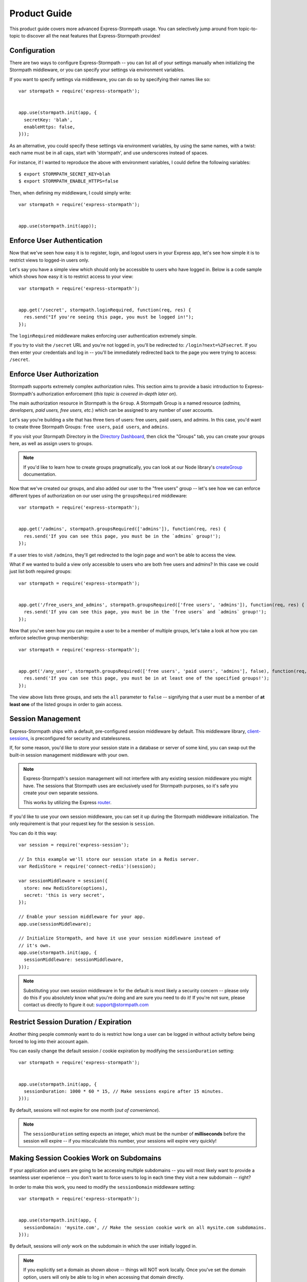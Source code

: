 Product Guide
=============

This product guide covers more advanced Express-Stormpath usage.  You can
selectively jump around from topic-to-topic to discover all the neat features
that Express-Stormpath provides!


Configuration
-------------

There are two ways to configure Express-Stormpath -- you can list all of your
settings manually when initializing the Stormpath middleware, or you can specify
your settings via environment variables.

If you want to specify settings via middleware, you can do so by specifying
their names like so::

    var stormpath = require('express-stormpath');


    app.use(stormpath.init(app, {
      secretKey: 'blah',
      enableHttps: false,
    }));

As an alternative, you could specify these settings via environment variables,
by using the same names, with a twist: each name must be in all caps, start with
'stormpath', and use underscores instead of spaces.

For instance, if I wanted to reproduce the above with environment variables, I
could define the following variables::

    $ export STORMPATH_SECRET_KEY=blah
    $ export STORMPATH_ENABLE_HTTPS=false

Then, when defining my middleware, I could simply write::

    var stormpath = require('express-stormpath');


    app.use(stormpath.init(app));


Enforce User Authentication
---------------------------

Now that we've seen how easy it is to register, login, and logout users in your
Express app, let's see how simple it is to restrict views to logged-in users only.

Let's say you have a simple view which should only be accessible to users who
have logged in.  Below is a code sample which shows how easy it is to restrict
access to your view::

    var stormpath = require('express-stormpath');


    app.get('/secret', stormpath.loginRequired, function(req, res) {
      res.send("If you're seeing this page, you must be logged in!");
    });


The ``loginRequired`` middleware makes enforcing user authentication extremely
simple.

If you try to visit the ``/secret`` URL and you're not logged in, you'll be
redirected to: ``/login?next=%2Fsecret``.  If you then enter your credentials
and log in -- you'll be immediately redirected back to the page you were trying
to access: ``/secret``.


Enforce User Authorization
--------------------------

Stormpath supports extremely complex authorization rules.  This section aims to
provide a basic introduction to Express-Stormpath's authorization enforcement
(*this topic is covered in-depth later on*).

The main authorization resource in Stormpath is the ``Group``.  A Stormpath
Group is a named resource (*admins, developers, paid users, free users, etc.*)
which can be assigned to any number of user accounts.

Let's say you're building a site that has three tiers of users: free users, paid
users, and admins.  In this case, you'd want to create three Stormpath Groups:
``free users``, ``paid users``, and ``admins``.

If you visit your Stormpath Directory in the `Directory Dashboard`_, then
click the "Groups" tab, you can create your groups here, as well as assign users
to groups.

.. note::
    If you'd like to learn how to create groups pragmatically, you can look at
    our Node library's `createGroup`_ documentation.

Now that we've created our groups, and also added our user to the "free users"
group -- let's see how we can enforce different types of authorization on
our user using the ``groupsRequired`` middleware::

    var stormpath = require('express-stormpath');


    app.get('/admins', stormpath.groupsRequired(['admins']), function(req, res) {
      res.send('If you can see this page, you must be in the `admins` group!');
    });

If a user tries to visit ``/admins``, they'll get redirected to the login page
and won't be able to access the view.

What if we wanted to build a view only accessible to users who are both free
users and admins?  In this case we could just list both required groups::

    var stormpath = require('express-stormpath');


    app.get('/free_users_and_admins', stormpath.groupsRequired(['free users', 'admins']), function(req, res) {
      res.send('If you can see this page, you must be in the `free users` and `admins` group!');
    });

Now that you've seen how you can require a user to be a member of multiple
groups, let's take a look at how you can enforce selective group membership::

    var stormpath = require('express-stormpath');


    app.get('/any_user', stormpath.groupsRequired(['free users', 'paid users', 'admins'], false), function(req, res) {
      res.send('If you can see this page, you must be in at least one of the specified groups!');
    });

The view above lists three groups, and sets the ``all`` parameter to ``false``
-- signifying that a user must be a member of **at least one** of the listed
groups in order to gain access.


Session Management
------------------

Express-Stormpath ships with a default, pre-configured session middleware by
default.  This middleware library, `client-sessions`_, is preconfigured for
security and statelessness.

If, for some reason, you'd like to store your session state in a database or
server of some kind, you can swap out the built-in session management middleware
with your own.

.. note::
    Express-Stormpath's session management will not interfere with any existing
    session middleware you might have.  The sessions that Stormpath uses are
    exclusively used for Stormpath purposes, so it's safe you create your own
    separate sessions.

    This works by utilizing the Express `router`_.

If you'd like to use your own session middleware, you can set it up during the
Stormpath middleware initialization.  The only requirement is that your request
key for the session is ``session``.

You can do it this way::

    var session = require('express-session');

    // In this example we'll store our session state in a Redis server.
    var RedisStore = require('connect-redis')(session);

    var sessionMiddleware = session({
      store: new RedisStore(options),
      secret: 'this is very secret',
    });

    // Enable your session middleware for your app.
    app.use(sessionMiddleware);

    // Initialize Stormpath, and have it use your session middleware instead of
    // it's own.
    app.use(stormpath.init(app, {
      sessionMiddleware: sessionMiddleware,
    }));

.. note::
    Substituting your own session middleware in for the default is most likely a
    security concern -- please only do this if you absolutely know what you're
    doing and are sure you need to do it!  If you're not sure, please contact us
    directly to figure it out: support@stormpath.com


Restrict Session Duration / Expiration
--------------------------------------

Another thing people commonly want to do is restrict how long a user can be
logged in without activity before being forced to log into their account again.

You can easily change the default session / cookie expiration by modifying the
``sessionDuration`` setting::

    var stormpath = require('express-stormpath');


    app.use(stormpath.init(app, {
      sessionDuration: 1000 * 60 * 15, // Make sessions expire after 15 minutes.
    }));

By default, sessions will not expire for one month (*out of convenience*).

.. note::
    The ``sessionDuration`` setting expects an integer, which must be the number
    of **milliseconds** before the session will expire -- if you miscalculate
    this number, your sessions will expire very quickly!


Making Session Cookies Work on Subdomains
-----------------------------------------

If your application and users are going to be accessing multiple subdomains --
you will most likely want to provide a seamless user experience -- you don't
want to force users to log in each time they visit a new subdomain -- right?

In order to make this work, you need to modify the ``sessionDomain`` middleware
setting::

    var stormpath = require('express-stormpath');


    app.use(stormpath.init(app, {
      sessionDomain: 'mysite.com', // Make the session cookie work on all mysite.com subdomains.
    }));

By default, sessions will *only* work on the subdomain in which the user
initially logged in.

.. note::
    If you explicitly set a domain as shown above -- things will NOT work
    locally.  Once you've set the domain option, users will only be able to log
    in when accessing that domain directly.


Enable Caching
--------------

The best kind of websites are fast websites.  As of version **0.1.5**,
Express-Stormpath includes built-in support for caching.  You can currently use
either:

- A local memory cache (*default*).
- A `memcached`_ cache.
- A `redis`_ cache.

All can be easily configured using configuration variables.

There are several configuration settings you can specify when initializing the
Stormpath middleware:

- ``cache`` - The type of cache to use: ``'memory'``, ``'memcached'``, or
  ``'redis'``).  Defaults to ``'memory'``.  If you want to use local memory as a
  cache, just set memory here and leave all other fields blank!
- ``cacheHost`` - The hostname of the cache (*ex: '127.0.0.1'*).
- ``cachePort`` - The port of the cache (*ex: 11211*).
- ``cacheTTL`` - The amount of time (*in seconds*) to cache resources before
  expiring them.  Defaults to ``300``.
- ``cacheTTI`` - If this amount of time has passed (*in seconds*) since a
  resource was last accessed, it will be expired.  Defaults to ``300``.
- ``cacheOptions`` - An object which holds additional configuration options for
  the cache (*like username, password, etc.*).

Here's an example showing how to enable caching for a memcached server that is
running locally with no username / password::

    var stormpath = require('express-stormpath');


    app.use(stormpath.init(app, {
      cache: 'memcached',
      cacheHost: '127.0.0.1',
      cachePort: 11211,
    }));

Here's an example which shows how to enable caching for a redis server that is
running locally with a required password::

    var stormpath = require('express-stormpath');


    app.use(stormpath.init(app, {
      cache: 'redis',
      cacheHost: '127.0.0.1',
      cachePort: 6379,
      cacheOptions: {
        auth_pass: 'xxx',
      },
    }));


Access User Data
----------------

Let's take a quick look at how we can access user data from a custom view.

Let's say we've defined a simple view that should simply display a user's email
address.  We can make use of the magical ``res.locals.user`` context variable to
do this::

    var stormpath = require('express-stormpath');


    app.get('/email', stormpath.loginRequired, function(req, res) {
      res.send('Your email address is:', res.locals.user);
    });

The ``res.locals.user`` context allows you to directly interact with the current
``user`` object.  This means you can perform *any* action on the ``user`` object
directly.

For more information on what you can do with a ``user`` object, please see
the Node library documentation: http://docs.stormpath.com/nodejs/api/account

Let's say you want to change a user's ``givenName`` (*first name*).  You could
easily accomplish this with the following code::

    // assuming we're inside of a request
    res.locals.user.givenName = 'Randall';
    res.locals.user.save(function(err) {
      if (!err) {
        console.log('User change saved successfully.');
      }
    });

As you can see above, you can directly modify ``user`` attributes, then
persist any changes by running ``res.locals.user.save()``.


Handling Events
---------------

As of Express-Stormpath **0.2.8**, it is now possible to handle specific events!
This means you can run your own custom code when a specific event happens.

All supported events are listed below.


Post Registration
.................

Want to run some custom code after a user registers for your site?  If so, this
is the event you want to handle!

By defining a ``postRegistrationHandler`` you're able to do stuff like:

- Send a new user a welcome email.
- Generate API keys for all new users.
- Setup Stripe billing.
- etc.

To use a ``postRegistrationHandler``, you need to define your handler function
in the Stormpath middleware setup::

    app.use(stormpath.init(app, {
      postRegistrationHandler: function(account, res, next) {
        console.log('User:', account.email, 'just registered!');
        next();
      },
    }));

As you can see in the example above, the ``postRegistrationHandler`` function
takes in three parameters:

- ``account``: The new, successfully created, user account.
- ``res``: The Express response object.  This can be used to modify the HTTP
  response directly.
- ``next``: The callback to call when you're done doing whatever it is you want
  to do.  If you call this, execution will continue on normally.  If you don't
  call this, you're responsible for handling the response.

In the example below, we'll use the ``postRegistrationHandler`` to redirect the
user to a special page (*instead of the normal registration flow*)::

    app.use(stormpath.init(app, {
      postRegistrationHandler: function(account, res, next) {
        res.redirect(302, '/secretpage').end();
      },
    }));


Working With Custom User Data
-----------------------------

In addition to managing basic user fields, Stormpath also allows you to store
up to 10MB of JSON information with each user account!

Instead of defining a database table for users, and another database table for
user profile information -- with Stormpath, you don't need either!

Let's take a look at how easy it is to store custom data on a ``user``
model::

    // assuming we're inside of a request
    res.locals.user.customData.somefield = 'somevalue';
    res.locals.user.customData['anotherfield'] = {'json': 'data'};
    res.locals.user.customData['woot'] = 10.202223;
    res.locals.user.save();

    user.customData['woot'];
    // 10.202223

    delete user.customData['woot'];
    user.save(function(err, updatedUser) {
      if (!err) {
        updatedUser.customData.woot;
        // undefined
      }
    });

As you can see above -- storing custom information on a ``user`` account is
extremely simple!

Extra Context For Templates
------------------------------------

Your app might need to add custom data like analytics code to the templates. This
data will most likely change depending of the environment you are running on and you
can't hardcode it in the template.

To fix that you can pass extra context to Express-Stormpath like so::

    var stormpath = require('express-stormpath');

    app.use(stormpath.init(app, {
      templateContext: {
        extraData: 'This is extra data.',
        googleAnalyticsID: 'UA-0000000-1',
        mixpanelID: '123456'
      }
    }));

And in each template, you'll have access to ``extraData`` and the other variables
you defined. Keep in mind that thosevalues might override the ones from 
Express-Stormpath. If you experience clashes, you might need to check your variable names first.

Automatic Expansion
-------------------

As of Express-Stormpath **0.4.3**, you can now take advantage of automatic
expansion.  Automatic expansion allows you to more easily work with user data.

Let's say you're working on an app which makes use of the ``customData``
property.  As mentioned in the previous section, you could always work with this
data in each route by requesting it like so::

    app.get('/', stormpath.loginRequired, function(req, res) {
      req.user.getCustomData(function(err, data) {
        res.json(data);
      });
    });

However -- this is a bit nasty, right?  If you know that you always want to use
``customData`` -- then having to repeatedly call ``req.user.getCustomData`` over
and over again is going to get boring!

With automatic expansion, you can pass in a configuration option when setting up
your middleware, and tell it you want a particular property to be expanded
automatically -- for instance::

    app.use(stormpath.init(app, {
      expandCustomData: true,
    });

Now, inside of *any* route, you could do the following::

    app.get('/', stormpath.loginRequired, function(req, res) {
      res.json(req.user.customData);
    });

As you can see above, by automatically expanding the ``customData`` property, it
means you don't have to make any additional Stormpath calls -- it will happen
automatically on each request!

You can expand any of the *"linked resources"* below:

- ``apiKeys`` - A user's API keys.
- ``customData`` - A user's custom data.
- ``directory`` - A user's directory data.
- ``groups`` - A user's group data.
- ``groupMemberships`` - A user's group membership data.
- ``providerData`` - A user's provider data (*for social login providers*).
- ``tenant`` - A user's tenant data.

Now, some of the linked resources above are simple JSON objects:

- ``customData``
- ``directory``
- ``providerData``
- ``tenant``

Each of the above objects contains some fields, and can be referenced like a
normal JSON object.

The other fields, however:

- ``apiKeys``
- ``groups``
- ``groupMemberships``

Are collections -- and they can't be queried in a single request.

Take ``groups``, for instance, if your account is a member of 1,000 groups, you
won't be able to squeeze all 1,000 groups into a single object (*it's just not
efficient*) -- so instead, you have to iterate over the collection.

Below is an example which shows how you can iterate over a collection resource
(*groups, in this case*)::

    app.get('/', stormpath.loginRequired, function(req, res) {
      req.user.groups.each(function(group, callback) {
        console.log('group:', group);
        callback();
      }, function() {
        res.send('Finished logging all groups to the console!')
      });
    });

Each collection resource has an ``each`` method which takes in two functions
with signature: ``function(data, callback), function()``.  The first function
will be called for each resource in the collection.  The second function will be
called when you've finished iterating through all of the available resources.

So, given the example above, we could just as easily iterate over all of a
user's ``apiKeys``::

    app.get('/', stormpath.loginRequired, function(req, res) {
      req.user.apiKeys.each(function(apiKey, callback) {
        console.log('apiKey:', apiKey);
        callback();
      }, function() {
        res.send('Finished logging all apiKeys to the console!')
      });
    });

Below is a full list of the available expansion options that you'll need to
enable in your middleware if you'd like to turn expansion on (*each field can be
enabled by setting its value to true*):

- ``expandApiKeys``
- ``expandCustomData``
- ``expandDirectory``
- ``expandGroups``
- ``expandGroupMemberships``
- ``expandProviderData``
- ``expandTenant``


API Authentication
------------------

In addition to handling user login, registration, etc. for web users -- you can
also use Stormpath to secure your REST API.

Typically, securing REST APIs is a lot of work:

- You need to assign users API keys.
- You need to cache the API keys for validation when users make requests
  (*nobody likes a slow API!*).
- You need to allow users to exchange their API keys for Oauth tokens (*if you
  want to support Oauth*).

With Stormpath, however, this process is greatly simplified.  Stormpath can
create API keys for your users, store them securely, and completely handle API
authentication / caching.


Create API Keys
...............

Before you can secure your REST API, you'll need to provision an API key pair
for one of your Stormpath users.

To do this (*assuming you're inside of an Express route*), you can call the
``createApiKey`` method on your user object like so::

    // Create an API key pair for the current user.
    app.post('/create', stormpath.loginRequired, function(req, res) {
      res.locals.user.createApiKey(function(err, apiKey) {
        if (err) {
          res.json(503, { error: 'Something went wrong. Please try again.' });
        } else {
          res.json({ id: apiKey.id, secret: apiKey.secret });
        }
      });
    });

The above route will create a new API key for the logged in user, then return it
as JSON.  Each API key pair has two parts:

- ``id`` - An API key ID -- this is similar to a username.
- ``secret`` - An API key secret -- this is similar to a password.

Both the id and secret *must* be given to your user, as both will be needed for
API authentication.

Once you've created at least one API key pair for your user, you can then allow
this user to authenticate using their API keys against your API service.


Authenticating via Basic Auth
.............................

If you're building a REST API, the simplest way to secure your API is using HTTP
basic authentication.

Essentially what this means is that a developer will be able to access your API
by specifying their API key ID and secret when making requests to your API.

To allow a user to authenticate via basic authentication, all you need to use is
the ``apiAuthenticationRequired`` middleware in your route::

    // This API endpoint is *only* accessible to users with valid API keys.
    app.get('/me', stormpath.apiAuthenticationRequired, function(req, res) {
      var user = res.locals.user;
      res.json({
        givenName: user.givenName,
        surname: user.surname,
        email: user.email,
      });
    });

Now, let's see how a developer can successfully use this API endpoint defined
above.

First, we'll use the `curl`_ command to make an API request to this endpoint
*without specifying our API credentials*::

    $ curl -v http://localhost:3000/me
    {"error":"Invalid API credentials."}

As you can see above, by hitting the API endpoint with no credentials, a JSON
error is returned automatically (*along with an HTTP 401 UNAUTHORIZED status
code*).

Now, let's try this again by specifying our user's API credentials (*that we
generated in the previous section*)::

    $ curl -v --user id:secret http://localhost:3000/me
    {"givenName":"Randall","surname":"Degges","email":"r@rdegges.com"}

As you can see, by specifying my developer API credentials, I was able to
successfully authenticate against the REST API!

Using basic authentication, along with SSL, is an *excellent* way to secure
your REST API.


Authenticating via OAuth
........................

OAuth is another popular way to secure REST APIs.

The way OAuth works is as follows:

- You've built a REST API that you want to secure.
- You've got developer accounts, and each developer account has an API key
  pair.
- A developer makes an HTTP POST request to your API service at the URL
  ``/oauth``, and authenticates via HTTP basic authentication.
- If the request to ``/oauth`` was successful, an OAuth token will be returned
  to the developer.  This token is a long string that expires in a given amount
  of time (*by default, OAuth tokens expire after one hour*).
- After the developer has this OAuth token, they can use this to authenticate
  future API requests instead of using their API key directly.

OAuth serves to provide additional security over basic authentication if you'd
like to give out more advanced / restricted access to your developers.

Typically, if you're building a REST API, and aren't sure which form of
authentication to offer -- it's a much better idea to simply use basic
authentication (*covered in the previous section*).

If you'd still like to use OAuth, continue reading!


Configuring OAuth Token Settings
^^^^^^^^^^^^^^^^^^^^^^^^^^^^^^^^

This library comes with OAuth support out-of-the box.  There are two
configuration options you can specify when initializing the Stormpath middleware
which control your OAuth flow:

- ``getOauthTokenUrl`` - The URL at which OAuth tokens can be retrieved.
  Defaults to ``/oauth``.
- ``oauthTTL`` - The amount of time (*in seconds*) that OAuth tokens last.
  Defaults to ``3600`` (*one hour*).

Here's an example of how to set both of these attributes::

    app.use(stormpath.init(app, {
      getOauthTokenUrl: '/oauth',
      oauthTTL: 3600,
    }));


Getting an OAuth Token
^^^^^^^^^^^^^^^^^^^^^^

Now that you've configured your OAuth settings, developers will be able to
retrieve OAuth tokens by hitting your OAuth URL (*/oauth by default*) with
their API credentials.

Below is an example request using curl, which demonstrates the proper way to
request an OAuth token::

    $ curl -v --user id:secret http://localhost:3000/oauth?grant_type=client_credentials
    {"access_token":"eyJ0eXAiOiJKV1QiLCJhbGciOiJIUzI1NiJ9.eyJzdWIiOiJEUExSSTVUTEVNMjFTQzNER0xHUjBJOFpYIiwiaXNzIjoiaHR0cHM6Ly9hcGkuc3Rvcm1wYXRoLmNvbS92MS9hcHBsaWNhdGlvbnMvNWpvQVVKdFZONHNkT3dUVVJEc0VDNSIsImlhdCI6MTQwNjY1OTkxMCwiZXhwIjoxNDA2NjYzNTEwLCJzY29wZSI6IiJ9.ypDMDMMCRCtDhWPMMc9l_Q-O-rj5LATalHYa3droYkY","token_type":"bearer","expires_in":3600}

.. note::
    If you're wondering why the ``?grant_type=client_credentials`` querystring
    exists -- it's part of the OAuth spec: http://tools.ietf.org/html/rfc6749

The response is a JSON object which contains:

- ``access_token`` - Your OAuth access token.  This can be used to authenticate
  via subsequent requests.
- ``token_type`` - This will always be ``'bearer'``.
- ``expires_in`` - This is the amount of seconds (*as an integer*) for which
  this token is valid.


Making OAuth Requests
^^^^^^^^^^^^^^^^^^^^^

Now that you've got an OAuth access token, you can use this to make API requests
securely to you REST API.

Let's say you've defined the following API endpoint::

    // This API endpoint is *only* accessible to users with a valid OAuth token.
    app.get('/me', stormpath.apiAuthenticationRequired, function(req, res) {
      var user = res.locals.user;
      res.json({
        givenName: user.givenName,
        surname: user.surname,
        email: user.email,
      });

By using the ``stormpath.apiAuthenticationRequired`` middleware, users will be
authenticated automatically on your behalf.

Here's a sample curl request to this endpoint without any credentials::

    $ curl -v http://localhost:3000/me
    {"error":"Invalid API credentials."}

And here's a sample curl request to this endpoint with the Bearer token
included::

    $ curl -v -H 'Authorization: Bearer eyJ0eXAiOiJKV1QiLCJhbGciOiJIUzI1NiJ9.eyJzdWIiOiJEUExSSTVUTEVNMjFTQzNER0xHUjBJOFpYIiwiaXNzIjoiaHR0cHM6Ly9hcGkuc3Rvcm1wYXRoLmNvbS92MS9hcHBsaWNhdGlvbnMvNWpvQVVKdFZONHNkT3dUVVJEc0VDNSIsImlhdCI6MTQwNjY1OTkxMCwiZXhwIjoxNDA2NjYzNTEwLCJzY29wZSI6IiJ9.ypDMDMMCRCtDhWPMMc9l_Q-O-rj5LATalHYa3droYkY' http://localhost:3000/me
    {"givenName":"Randall","surname":"Degges","email":"r@rdegges.com"}

As you can see, by correctly specifying your OAuth token, you're able to
authenticate against the API endpoint easily!


Customize Redirect Logic
------------------------

As you might have already noticed by playing around with the registration and
login pages -- when you first register or log into an account, you'll be
immediately redirected to the URL ``/``.

This is actually a configurable setting -- you can easily modify this default
redirect URL by adding the following config setting::

    app.use(stormpath.init(app, {
      redirectUrl: '/dashboard',
    }));

This allows you to build nicer apps as you can do stuff like redirect newly
registered users to a tutorial, dashboard, or something similar.

What if someone visits the login route when they are logged in?  By default
they will see the login screen again, but, but enabling the ``enableAutoLogin``
feature, users who are already logged in will be automatically redirected to
your ``redirectUrl`` -- skipping the login page all together::

    app.use(stormpath.init(app, {
      enableAutoLogin: true,
    }));

.. note::
    If a user visits a page which has restricted access, they'll be redirected
    to the login page.  Once the user logs in, they'll be immediately redirected
    back to whatever page they were initially trying to access (*this behavior
    overrides the ``redirectUrl`` setting*).


Customize User Registration Fields
----------------------------------

In many cases you might want to change the fields you collect when a user
registers.  Let's customize the fields we ask for when a user registers!

Every user you register ends up getting stored in Stormpath as an `Account`_
object.  Accounts in Stormpath have several fields you can set:

- username
- email (**required**)
- password (**required**)
- givenName (**required**) also known as "first name"
- middleName
- surname (**required**) also known as "last name"

By default, the built-in registration view that Express-Stormpath ships with gets
you a registration page that looks like this:

.. image:: /_static/registration-page.png

As you can see, it includes the ``givenName``, ``middleName``, ``surname``,
``email``, and ``password`` fields by default.  All of these fields are
required, with the exception of ``middleName``.

What happens if a user enters an invalid value -- or leaves a required field
blank?  They'll see something like this:

.. image:: /_static/registration-page-error.png

But what if you want to force the user to enter a value for middle name?  Doing
so is easy!  Express-Stormpath is **highly customizable**, and allows you to
easily control which fields are accepted, and which fields are required.

To require a user to enter a middle name field, set the following value in your
Express app config::

    app.use(stormpath.init(app, {
      enableMiddleName: true,
      requireMiddleName: true,
    }));

Now go ahead and give it a try -- if you attempt to create a new user and don't
specify a middle name, you'll see an error!

.. note::
    Each Stormpath field allows you to specify two config values:
    ``enableFieldName`` and ``requireFieldName``.  The ``enableXXX`` setting
    controls whether or not the specified field is displayed on the registration
    page -- the ``requireXXX`` field controls whether or not the specified field
    is required by the user to successfully complete the registration process.

Lastly, it's also simple to add in a ``username`` field (*either required or
optional*).  Just like the examples above, you can use the ``enable`` and
``require`` settings to control the registration behavior::

    app.use(stormpath.init(app, {
      enableUsername: true,
      requireUsername: true,
    }));

And that's it!


Customize User Login Fields
---------------------------

If you visit your login page (``/login``), you will see (*by default*), two
input boxes: one for ``email`` and one for ``password``.

While this is fine for most purposes, sometimes you might want to let users log
in with a ``username`` **or** ``email`` (especially if your site collects
``username`` during registration).

Doing this is simple: by enabling the ``enableUsername`` setting you'll not
only make the ``username`` field available on the registration page,
but also on the login page (*so users can log in by entering either their
``username`` or ``email`` and ``password``*).

To enable ``username`` support, just set the following config variable::

    app.use(stormpath.init(app, {
      enableUsername: true,
    }));

You should now see the following on your login page:

.. image:: /_static/login-page.png

.. note::
    In the example above we didn't set the ``requireUsername`` field
    to ``true`` -- if we did, this would ensure that when a new user registers
    for the site, they **must** pick a ``username``.

    The ``requireUsername`` field has no effect on the login page.


Customize User Registration, Login, and Logout Routes
-----------------------------------------------------

By default, Express-Stormpath automatically enables three separate views and
routes:

- ``/register`` - the registration view
- ``/login`` - the login view
- ``/logout`` - the logout view

Customizing the built-in URL routes is quite simple.  There are several config
variables you can change to control these URL mappings.  To change them, just
modify your app's config.

- ``registrationUrl`` -- default: ``/register``
- ``loginUrl`` -- default: ``/login``
- ``logoutUrl`` -- default: ``/logout``

If you were to modify your config such that::

    app.use(stormpath.init(app, {
      registrationUrl: '/welcome',
    }));

Then visit ``/welcome``, you'd see your registration page there, instead!


Custom Views & Routes
---------------------

Now that your website is fully functioning with login and registration,
you'll want to add your own pages to the site!  In Express these are
referred to as views that are served by routes.

You  need to tell Express which templating engine you'd like to use.
While we use Jade for the built-in views you are free to use your engine
of choice when creating your own pages.

Using Jade
.................

If you wish to use Jade, you'll need to add the Jade package to your project::

    npm install --save jade

Then declare this in your configuration::

    app.set('views', './views');
    app.set('view engine', 'jade');

With that you're good to go!  Going back to our previous example, let's say
we had a page that we wanted to serve at ``/secret``.  We'll create a file
``views/secret.jade`` and put this template in it::

    html
      head
        title=title
      body
        p Hello, #{user.username}
        p You are permitted to see the secrets

Then create a route handler for this page::

    app.get('/secret', stormpath.loginRequired, function(req, res) {
      res.render('secret', {
        title: 'Top Secret HQ'
      });
    });

Using EJS
.........

Jade not your thing?  No problem!  EJS is just as easy to configure.

Just install the package::

    npm install --save ejs

Then configure your app like this::

    app.set('views', './views');
    app.engine('html', require('ejs').renderFile);
    app.set('view engine', 'html');

EJS uses HTML, so your file will now be named ``views/secret.html`` and will
look like this::

    <html>
      <head>
        <title><%= title %></title>
      </head>
      <body>
        <p>Hello, <%= user.username %></p>
        <p>You are permitted to see the secrets</p>
      </body>
    </html>

The route handler will look exactly the same as the Jade example above.  That
is the beauty of the templating layer in Express!


Customize the Built-in Views
----------------------------

Although I personally find our registration and login pages to be incredibly
good looking -- I realize that you might not share my same design passion!

Express-Stormpath was built with customizability in mind, and makes it very easy
to build your own custom registration and login views.

Let's start by looking at the built-in views:
https://github.com/stormpath/stormpath-express/tree/master/lib/views

Here's a quick rundown of what each template is for:

- ``base.jade`` is the base template that the registration and login templates
  extend.  It provides a basic `bootstrap`_ based layout, with a couple of
  blocks for customizing the child templates.
- ``login.jade`` is the login page.  It has some logic to flash error messages
  to the user if something fails, and also dynamically determines which input
  boxes to display based on the app's settings.
- ``register.jade`` is the registration page.  It has some logic to flash error
  messages to the user if something fails, and also dynamically determines
  which input boxes to display based on the app's settings.

If you're comfortable with `Jade`_, you can copy these templates to your
project directly, and customize them yourself.  If you're not already a super
Express guru, continue reading!


The Most Basic View
...................

Let's say you want to build your own, fully customized registration and login
views -- no problem!

The first thing you need to do is create two views in the ``views``
directory of your project.

First, copy the following code into ``views/register.jade``::

    // Display an error if there is any.
    if error
      p #{error}

    form(method='post')
      input(name='_csrf', type='hidden', value=csrfToken)

      // This block of code renders the desired input boxes for registering users.
      if app.get('stormpathEnableUsername')
        input(placeholder='Username', name='username', required=app.get('stormpathRequireUsername') ? true : false, type='text')

      if app.get('stormpathEnableGivenName')
        input(placeholder='First Name', name='givenName', required=app.get('stormpathRequireGivenName') ? true : false, type='text')

      if app.get('stormpathEnableMiddleName')
        input(placeholder='Middle Name', name='middleName', required=app.get('stormpathRequireMiddleName') ? true : false, type='text')

      if app.get('stormpathEnableSurname')
        input(placeholder='Last Name', name='surname', required=app.get('stormpathRequireSurname') ? true : false, type='text')

      input(placeholder='Email', name='email', required='true', type='text')
      input(placeholder='Password', name='password', required='true', type='password')

      button(type='submit') Create Account

The simple template you see above is the most basic possible registration page.
It renders all of the appropriate input forms, based on your settings.

Next, copy the following code into ``views/login.jade``::

    // Display an error if there is any.
    if error
      p #{error}

    form(method='post')
      input(name='_csrf', type='hidden', value=csrfToken)

      if app.get('stormpathEnableUsername')
        input(placeholder='Username or Email', required=true, name='login', type='text')
      else
        input(placeholder='Email', required=true, name='login', type='text')

      input(placeholder='Password', required=true, type='password', name='password')
      button(type='submit') Log In

This is the most basic login template possible.


Update Template Paths
.....................

Now that you've got the simplest possible templates ready to go, let's activate
them!  In your app's config, you'll need to specify the path to your new
templates like so::

    app.use(stormpath.init(app, {
      registrationView: __dirname + '/views/register.jade',
      loginView: __dirname + '/views/login.jade',
    }));

That will tell Express-Stormpath to render the templates you created above instead
of the built-in ones!

Now, if you open your browser and checkout ``/register`` and ``/login``, you
should see something like the following:

.. image:: /_static/registration-page-basic.png

.. image:: /_static/login-page-basic.png

**BAM!**  That wasn't so bad, was it?  You now have your own customized
registration and login templates -- all you need to do now is design them the
way you want!


Disable the Built-in Views
--------------------------

If for some reason you want to write your own registration, login, and logout
views (*not recommended*), you can easily disable all of the automatic
functionality described above by modifying your app config and adding the
following::

    app.use(stormpath.init(app, {
      enableRegistration: false,
      enableLogin: false,
      enableLogout: false,
    }));


Passing Extra Variables to the Built-in Templates
-------------------------------------------------

If you've started to customize the base Stormpath templates that render the
registration and login pages (*as well as many others*), you might have been
wondering how you can pass extra information into each template -- stuff like
your Google Analytics tracking code, social sharing stuff, etc.

As of Express-Stormpath **0.4.9**, you're now able to define a JSON object that
will be automatically available to all of the Stormpath templates!

The way this works is simple.

Firstly, you can you specify your template variables during the middleware
initialization process or via an environment variable::

    app.use(stormpath.init(app, {
      templateContext: {
        googleAnalyticsCode: 'UA-XXX-XX',
        intercomId: 'xxx',
      },
    }));

Or, if you prefer environment variables::

    $ export STORMPATH_TEMPLATE_CONTEXT='{"googleAnalyticsCode": "UA-XXX-XX", "intercomId": "xxx"}'

Now that you've defined your variables, you can use them freely inside of your
customized Stormpath templates!  For example, if you wanted to customize the
built-in ``registration.jade`` template, you could create a new Jade file that
looks like this::

    html
      body
        script(type="text/javascript").
          (function(i,s,o,g,r,a,m){i['GoogleAnalyticsObject']=r;i[r]=i[r]||function(){
          (i[r].q=i[r].q||[]).push(arguments)},i[r].l=1*new Date();a=s.createElement(o),
          m=s.getElementsByTagName(o)[0];a.async=1;a.src=g;m.parentNode.insertBefore(a,m)
          })(window,document,'script','//www.google-analytics.com/analytics.js','ga');

          ga('create', '#{googleAnalyticsCode}', 'auto');
          ga('send', 'pageview');

See how the template above now has the Google Analytics Tracking code embedded
in it?  This is working because the ``#{googleAnalyticsCode}`` variable is being
made available to your templates automatically.

Lastly, in order to activate your new template, you need to activate it::

    app.use(stormpath.init(app, {
      registrationView: __dirname + '/views/register.jade',
    }))

Once you've done that, you'll be good to go!


Use Account Verification
------------------------

As of Express-Stormpath **0.1.8**, it is now possible to easily enable an
"Account Verification Workflow", which makes newly registered users click a link
in in their email inbox before completing user the user registration process.

If you'd like to ensure your users are registering with legitimate email
addresses, this feature makes the process as painless as possible =)


Configure the Workflow
......................

The first thing you need to do to enable "Account Verification" functionality
in your Express app is visit the `Directory Dashboard`_ and select your default
user directory.

Next, you should see several options in a tab.  You will want to click the
"Workflows" button.  Once you've landed on this page, you'll then want to click
the "show" link to the right of the "Account Registration and Verification"
header.  This section allows you to configure your "Account Verification"
settings.

On this page, the only thing you **need** to change is the "Account Verification
Base URL" setting at the top.  You need to set this to be:
``https://mysite.com/verified``, substituting in your own website address.

For instance, if your site lives at ``https://www.mysite.com``, you'll want to
set "Account Verification Base URL" to ``https://www.mysite.com/verified``.

This URL determines where a user will be redirected after clicking the
verification link in the email we send them.  If you're testing things out
locally, you can also set this to a local URL (eg:
``http://localhost:3000/verified``).

After setting "Account Verification Base URL", you can also adjust any of the
other settings below -- you can customize the email templates that are used to
email the user, and a variety of other options.

When you're finished customizing the "Account Verification Workflow", be sure
to hit the "Update" button at the bottom of the page.


Enable Account Verification in Your App
.......................................

Now that you've configured the "Account Verification" settings on Stormpath's
side, you need to configure your Express application to enable account
verification.

You can do this easily by modifying your application config like so::

    app.use(stormpath.init(app, {
      enableAccountVerification: true,
    }));

And...  That's all you have to do!


Test it Out
...........

Now that you've fully enabled account verification functionality in your app,
open up the registration page in your Express app and check it out!  After
creating a new user account, you'll be greeted by a message informing you that
before you can continue you need to click the verification link in your inbox.
This page looks like this:

.. image:: /_static/verification.png

Then, depending on your "Account Verification Workflow" configuration, the user
will see an email that looks like the following:

.. image:: /_static/verification-email.png

When a user clicks the link in their email, they'll reach a success page that
looks like this:

.. image:: /_static/verification-complete.png

And lastly, once a user clicks the verification link, they'll be automatically
logged into their account, then redirected to the main page of your site
(whatever URL is set as ``redirectUrl`` in your configuration).  They'll also
be shown this page for a few seconds to let them know the change was successful.

Not bad, right?


Customization
.............

Much like all other Express-Stormpath features, the account verification feature is
completely customizable.

You can easily change the account verification templates by modifying the following
configuration variables, respectively:

- ``stormpathAccountVerificationEmailSentView`` - The view which is shown after
  a new user creates an account.
- ``stormpathAccountVerificationCompleteView`` - The view which is shown after
  a user clicks the verification link in their email.

If you'd like to override the default views, you should take a look at the
ones included with Express-Stormpath here:
https://github.com/stormpath/stormpath-express/tree/master/lib/views
and use these as a base for your own views.


Use Password Reset
------------------

As of Express-Stormpath **0.1.6**, it is now possible to easily enable a "Password
Reset Workflow", which allows your users to reset their passwords automatically.

We highly encourage you to use this feature, as it provides a simple and secure
way to allow your users to reset their passwords without hassle.


Configure the Workflow
......................

The first thing you need to do to enable "Password Reset" functionality in your
Express app is visit the `Directory Dashboard`_ and select your default user
directory.

Next, you should see several options in a tab.  You will want to click the
"Workflows" button.  Once you've landed on this page, you'll then want to click
the "show" link to the right of the "Password Reset" header.  This section
allows you to configure your "Password Reset" settings.

On this page, the only thing you **need** to change is the "Base URL" setting at
the top.  You need to set this to be: ``https://mysite.com/forgot/change``,
substituting in your own website address.

For instance, if your site lives at ``https://www.mysite.com``, you'll want to
set "Base URL" to ``https://www.mysite.com/forgot/change``.

This URL determines where a user will be redirected after attempting to reset
their password on your website.  If you're testing things out locally, you can
also set this to a local URL (eg: ``http://localhost:3000/forgot/change``).

After setting "Base URL", you can also adjust any of the other settings below --
you can customize the email templates that are used to email the user, and a
variety of other options.

When you're finished customizing the "Password Reset Workflow", be sure to hit
the "Update" button at the bottom of the page.


Enable Password Reset in Your App
.................................

Now that you've configured the "Password Reset" settings on Stormpath's side,
you need to configure your Express application to enable password reset.

You can do this easily by modifying your application config like so::

    app.use(stormpath.init(app, {
      enableForgotPassword: true,
    }));

And...  That's all you have to do!


Test it Out
...........

Now that you've fully enabled password reset functionality in your app, open up
the login page in your Express app and check it out!  You should see a "Forgot
Password?" link below the login form which looks like this:

.. image:: /_static/forgot.png

If you click the "Forgot Password?" link, you'll be brought to a password reset
page that looks like this:

.. image:: /_static/forgot-init.png

After filling in their email address, a user will see the following page:

.. image:: /_static/forgot-email-sent.png

Then, depending on your "Password Reset Workflow" configuration, the user will
see an email that looks like the following:

.. image:: /_static/forgot-email.png

When a user clicks the link in their email, they'll reach a password change page
that looks like this:

.. image:: /_static/forgot-change.png

And lastly, once a user changes their password successfully, they'll be
automatically logged into their account, then redirected to the main page of
your site (whatever URL is set as ``redirectUrl`` in your configuration).
They'll also be shown this page for a few seconds to let them know the change
was successful:

.. image:: /_static/forgot-complete.png

Not bad, right?


Customization
.............

Much like all other Express-Stormpath features, the password reset feature is
completely customizable.

You can easily change the password reset templates by modifying the following
configuration variables, respectively:

- ``forgotPasswordView`` - The view which is shown when a user clicks the
  "Forgot Password?" link on the login page.
- ``forgotPasswordEmailSentView`` - The view which is shown after a user
  has successfully requested a password reset.
- ``forgotPasswordChangeView`` - The view which is shown to a user after
  they've clicked the link in their email.  This view allows the user to
  change their password.
- ``forgotPasswordCompleteView`` - The view which is shown after the user has
  successfully reset their account password.
- ``enableForgotPasswordChangeAutoLogin`` - This setting determines whether or
  not you want a user who has just changed their password to be automatically
  logged into their account or not.  The default behavior is to log the user out
  and force them to re-authenticate manually.

If you'd like to override the default views, you should take a look at the
ones included with Express-Stormpath here:
https://github.com/stormpath/stormpath-express/tree/master/lib/views
and use these as a base for your own views.


Use Facebook Login
------------------

Now that we've covered the basics: let's add Facebook Login support to your app!
Stormpath makes it very easy to support social login with Facebook.

In the next few minutes I'll walk you through *everything* you need to know to
support Facebook login with your app.


Create a Facebook App
.....................

The first thing you need to do is log into the `Facebook Developer Site`_ and
create a new Facebook App.

You can do this by visiting the `Facebook Developer Site`_ and click the "Apps"
menu at the top of the screen, then select the "Create a New App" button.  You
should see something like the following:

.. image:: /_static/facebook-new-project.png

Go ahead and pick a "Display Name" (usually the name of your app), and choose a
category for your app.  Once you've done this, click the "Create App" button.


Specify Allowed URLs
....................

The next thing we need to do is tell Facebook what URLs we'll be using Facebook
Login from.

From the app dashboard page you're on, click the "Settings" tab in the left
menu, then click the "Add Platform" button near the bottom of the page.  When
prompted, select "Website" as your platform type.

In the "Site URL" box, enter your private and public root URLs.  This should be
something like ``"http://localhost:3000"`` or ``"http://mysite.com"``.  *If you
want to allow Facebook Login from multiple URLs (local development, production,
etc.) you can just click the "Add Platform" button again and enter another URL.*

Lastly, click the "Save Changes" button to save the changes.

Your settings should now look something like this:

.. image:: /_static/facebook-url-settings.png


Create a Facebook Directory
...........................

Next, we need to input the Facebook app credentials into Stormpath.  This allows
Stormpath to interact with the Facebook API on your behalf, which automates all
OAuth flows.

To do this, you need to visit the `Directory dashboard`_ and create a new
directory.  When you click the "Create Directory" button, click the "Facebook"
button, then on the following screen enter your Facebook app information:

- For the "Name" field, you can insert whatever name you want.
- For the "Facebook Client ID" field, insert your Facebook App ID which you got
  in the previous steps.
- For the "Facebook Client Secret" field, insert your Facebook Client Secret
  which you got in the previous steps.

Lastly, be sure to click the "Save" button at the bottom of the page.

Next, you need to hook your new Facebook Directory up to your Stormpath
Application.  To do this, visit the `Application dashboard`_ and select your
Application from the list.

On your Application page, click the "Account Stores" tab, then click the "Add
Account Store" button.  From the drop down list, select your newly created
Facebook Directory, then save your changes.

That's it!


Configure Your Express App
..........................

Now that we've created a new Facebook App and configured our URLs -- we need to
enter our Facebook App secrets into our Express app so that express-stormpath
knows about them.

You can find your Facebook App ID and Secret on your App dashboard page, at the
top of the screen.

In your app's config, you'll want to add the following settings (*don't forget
to substitute in the proper credentials!*)::

    app.use(stormpath.init(app, {
      enableFacebook: true,
      social: {
        facebook: {
          appId: 'xxx',
          appSecret: 'xxx',
        },
      },
    }));

These two settings: ``enableFacebook`` and ``social`` work together to tell
express-stormpath to enable social login support for Facebook, as well as
provide the proper credentials so things work as expected.

.. note::
    We recommend storing your credentials in environment variables.  Please
    don't hard code secret credentials into your source code!


Test it Out
...........

Now that you've plugged your Facebook credentials into express-stormpath, social
login should already be working!

Open your express app in a browser, and try logging in by visiting the login page
(``/login``).  If you're using the default login page included with this
library, you should see the following:

.. image:: /_static/login-page-facebook.png

You now have a fancy new Facebook enabled login button!  Try logging in!  When
you click the new Facebook button you'll be redirected to Facebook, and
prompted to accept the permissions requested:

.. image:: /_static/login-page-facebook-permissions.png

After accepting permissions, you'll be immediately redirected back to your
website at the URL specified by ``redirectUrl`` in your app's config.

Simple, right?!


Use Google Login
----------------

Google Login is incredibly popular -- let's enable it!

In the next few minutes I'll walk you through *everything* you need to know to
support Google login with your app.


Create a Google Project
.......................

The first thing you need to do is log into the `Google Developer Console`_ and
create a new Google Project.

You can do this by visiting the `Developer Console`_ and clicking the "Create
Project" button.  You should see something like the following:

.. image:: /_static/google-new-project.png

Go ahead and pick a "Project Name" (usually the name of your app), and
(*optionally*) a "Project ID".


Enable Google Login
...................

Now that you've got a Google Project -- let's enable Google Login.  The way
Google Projects work is that you have to selectively enable what functionality
each Project needs.

From your `Console Dashboard`_ click on your new Project, then in the side panel
click on the "APIs & auth" menu option.

Now, scroll through the API list until you see "Google+ API", then click the
"OFF" button next to it to enable it.  You should now see the "Google+ API" as
"ON" in your API list:

.. image:: /_static/google-enable-login.png


Create OAuth Credentials
........................

The next thing we need to do is create a new OAuth client ID.  This is what
we'll use to handle user login with Google.

From your `Console Dashboard`_ click the "APIs & auth" menu, then click on the
"Credentials" sub-menu.

You should see a big red button labeled "Create New Client ID" near the top of
the page -- click that.

You'll want to do several things here:

1. Select "Web application" for your "Application Type".
2. Remove everything from the "Authorized Javascript Origins" box.
3. Add the URL of your site (both publicly and locally) into the "Authorized
   Redirect URI" box, with the ``/google`` suffix.  This tells Google where to
   redirect users after they've logged in with Google.

In the end, your settings should look like this:

.. image:: /_static/google-oauth-settings.png

Once you've specified your settings, go ahead and click the "Create Client ID"
button.

Lastly, you'll want to take note of your "Client ID" and "Client Secret"
variables that should now be displayed on-screen.  We'll need these in the next
step.


Create a Google Directory
.........................

Next, we need to input the Google app credentials into Stormpath.  This allows
Stormpath to interact with the Google API on your behalf, which automates all
OAuth flows.

To do this, you need to visit the `Directory dashboard`_ and create a new
directory.  When you click the "Create Directory" button, click the "Google"
button, then on the following screen enter your Google app information:

- For the "Name" field, you can insert whatever name you want.
- For the "Google Client ID" field, insert your Google Client ID which you got
  in the previous steps.
- For the "Google Client Secret" field, insert your Google Client Secret
  which you got in the previous steps.
- For the "Google Authorized Redirect URI" field, insert your Google Redirect
  URL from the previous section. Be sure to *only enter the URI you're currently
  using*.  EG: If you're running your app in development mode, set it to your
  local URL, if you're running your app in production mode, set it to your
  production URL.

Lastly, be sure to click the "Save" button at the bottom of the page.

Next, you need to hook your new Google Directory up to your Stormpath
Application.  To do this, visit the `Application dashboard`_ and select your
Application from the list.

On your Application page, click the "Account Stores" tab, then click the "Add
Account Store" button.  From the drop down list, select your newly created
Google Directory, then save your changes.

That's it!


Configure Your Express App
..........................

Now that we've created a new Google Project and generated OAuth secrets -- we
can now enter these secrets into our Express app so that express-stormpath
knows about them.

In your app's config, you'll want to add the following settings (*don't forget
to substitute in the proper credentials!*)::

    app.use(stormpath.init(app, {
      enableGoogle: true,
      social: {
        google: {
          clientId: 'xxx',
          clientSecret: 'xxx',
        },
      },
    }));

These two settings: ``enableGoogle`` and ``social`` work together to tell
express-stormpath to enable social login support for Google, as well as provide
the proper credentials so things work as expected.

.. note::
    We recommend storing your credentials in environment variables.  Please
    don't hard code secret credentials into your source code!


Test it Out
...........

Now that you've plugged your Google credentials into express-stormpath, social
login should already be working!

Open your Express app in a browser, and try logging in by visiting the login page
(``/login``).  If you're using the default login page included with this
library, you should see the following:

.. image:: /_static/login-page-google.png

You now have a fancy new Google enabled login button!  Try logging in!  When you
click the new Google button you'll be redirected to Google, and prompted to
select your Google account:

.. image:: /_static/login-page-google-account.png

After selecting your account you'll then be prompted to accept any permissions,
then immediately redirected back to your website at the URL specified by
``redirectUrl`` in your app's settings.

Simple, right?!


Use Hosted Login
----------------

If you'd like to use Stormpath's new hosted login functionality (*known as ID
Site*), you can now do so using Express-Stormpath 0.2.2+!

Stormpath's ID Site functionality works as so:

- If a user wants to register for your web site, they'll be redirected to your
  ID site URL (*hosted by Stormpath*).  This can be something like:
  https://login.mysite.com

- Stormpath will then display a login / registration / forgot password page
  automatically, depending on what the user wants to do, allowing the user to
  register **without touching your Express application!**  These pages can be
  completely customized however you like, of course.

- Once Stormpath has registered or logged the user in, they'll be redirected
  back to a route on your Express app (*which defaults to /redirect*).  This
  route will then verify that the user was successfully logged in, and create a
  user session.

- Lastly, the user will be redirected back to whatever page on your site is
  configured as the ``redirectUrl`` (*this defaults to /*).

For more information on ID Site, please read the official documentation:
http://docs.stormpath.com/guides/using-id-site/


Enable ID Site
..............

The first step in getting hosted login working is enabling the ID Site
functionality on Stormpath.

To do this, you'll want to first visit your `ID Site dashboard`_.  This page is
where you can configure your hosted login functionality.

.. note::
    These instructions will only cover using the built-in hosted login site --
    if you'd like to customize your ID Site URL or theme, that will be covered
    later.

In the box labeled "Authorized Redirect URIs", enter your redirect URL -- this
should be set to something like: ``https://www.mysite.com/redirect``.  If you're
testing locally, you might want to set this to:
``http://localhost:3000/redirect``.

If you'd like to support *both* production and local environments, you can add
multiple URLs (*just click the "Add another" button and enter as many URLs as
you'd like*).

Lastly, make sure to click the "Update" button at the bottom of the page to save
your changes.

In the end, it should look something like this:

.. image:: /_static/id-site-settings.png


Configure Your Express App
..........................

Now that we've configured Stormpath properly, let's configure our Express app!

In your app's config, you'll want to add the following settings::

    app.use(stormpath.init(app, {
      enableIdSite: true,
    }));

This setting tells Express-Stormpath to use the hosted login functionality
instead of the built-in local authentication functionality.


Test it Out
...........

Now that you've configured hosted login, let's give it a test.

If you start your Express server, then visit either the login or registration
page (*/login or /registration, respectively*), you should be redirected to your
hosted login site on Stormpath, where you can either create or log into your
account.

Once you've logged in, you'll be redirected back to your application in a logged
in state!

Here's a screenshot of the login page to show you what the hosted login site
currently looks like:

.. image:: /_static/id-site-login.png


.. _ID Site dashboard: https://api.stormpath.com/v#!idSite
.. _Application dashboard: https://api.stormpath.com/v#!applications
.. _Directory dashboard: https://api.stormpath.com/v#!directories
.. _createGroup: http://docs.stormpath.com/nodejs/api/application#createGroup
.. _Account: http://docs.stormpath.com/rest/product-guide/#accounts
.. _bootstrap: http://getbootstrap.com/
.. _Jade: http://jade-lang.com/
.. _memcached: http://memcached.org/
.. _redis: http://redis.io/
.. _Directory Dashboard: https://api.stormpath.com/v#!directories
.. _Facebook Developer Site: https://developers.facebook.com/
.. _Google Developer Console: https://console.developers.google.com/project
.. _Developer Console: https://console.developers.google.com/project
.. _Console Dashboard: https://console.developers.google.com/project
.. _curl: http://curl.haxx.se/
.. _client-sessions: https://github.com/mozilla/node-client-sessions
.. _router: http://expressjs.com/api#router
